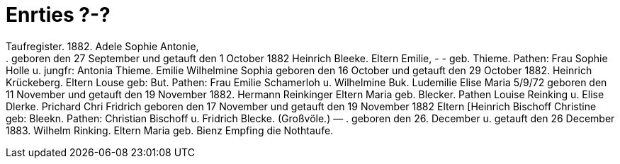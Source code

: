 = Enrties ?-?

Taufregister.
1882.
Adele Sophie Antonie, +
.
geboren den 27 September und getauft den 1 October 1882
Heinrich Bleeke.
Eltern
Emilie, - - geb. Thieme.
Pathen: Frau Sophie Holle u. jungfr: Antonia Thieme.
Emilie Wilhelmine Sophia
geboren den 16 October und getauft den 29 October 1882.
Heinrich Krückeberg.
Eltern
Louse
geb: But.
Pathen: Frau Emilie Schamerloh u. Wilhelmine Buk.
Ludemilie Elise Maria
5/9/72
geboren den 11 November und getauft den 19 November 1882.
Hermann Reinkinger
Eltern
Maria
geb. Blecker.
Pathen Louise Reinking u. Elise Dlerke.
Prichard
Chri
Fridrich
geboren den 17 November und getauft den 19 November 1882
Eltern [Heinrich Bischoff
Christine  geb: Bleekn.
Pathen: Christian Bischoff u. Fridrich Blecke. (Großvöle.)
—
.
geboren den 26. December u. getauft den 26 December 1883.
Wilhelm Rinking.
Eltern
Maria
geb.
Bienz
Empfing die Nothtaufe.
